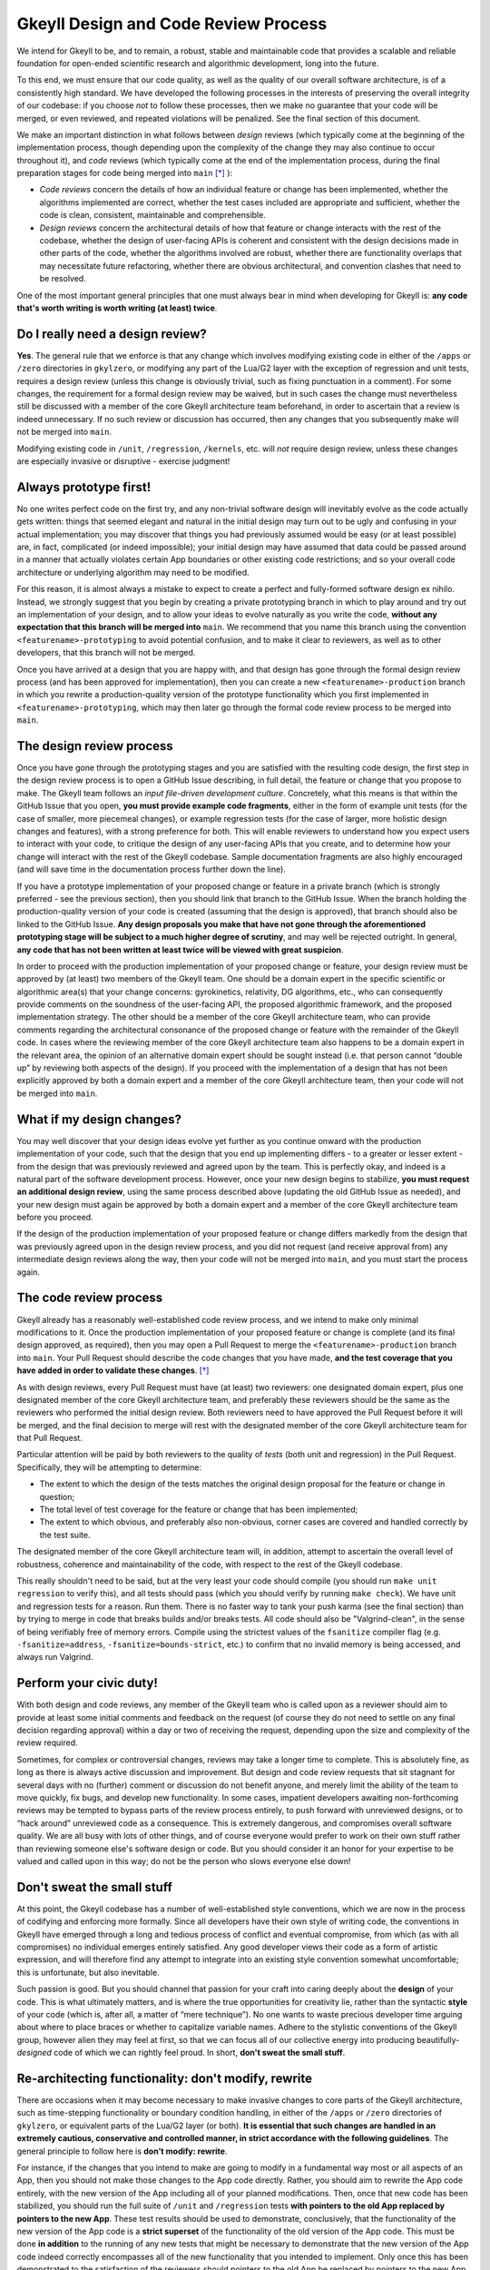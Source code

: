 .. _processDesignCode

Gkeyll Design and Code Review Process
=====================================

We intend for Gkeyll to be, and to remain, a robust, stable and maintainable code that
provides a scalable and reliable foundation for open-ended scientific research and
algorithmic development, long into the future. 

To this end, we must ensure that our code quality, as well as the quality of our overall
software architecture, is of a consistently high standard. We have developed the
following processes in the interests of preserving the overall integrity of our codebase:
if you choose *not* to follow these processes, then we make no guarantee that your code
will be merged, or even reviewed, and repeated violations will be penalized. See the
final section of this document.

We make an important distinction in what follows between *design* reviews (which
typically come at the beginning of the implementation process, though depending upon the
complexity of the change they may also continue to occur throughout it), and *code*
reviews (which typically come at the end of the implementation process, during the final
preparation stages for code being merged into ``main`` [*]_ ):

* *Code reviews* concern the details of how an individual feature or change has been
  implemented, whether the algorithms implemented are correct, whether the test cases
  included are appropriate and sufficient, whether the code is clean, consistent,
  maintainable and comprehensible.

* *Design reviews* concern the architectural details of how that feature or change
  interacts with the rest of the codebase, whether the design of user-facing APIs is
  coherent and consistent with the design decisions made in other parts of the code,
  whether the algorithms involved are robust, whether there are functionality overlaps
  that may necessitate future refactoring, whether there are obvious architectural, and
  convention clashes that need to be resolved.

One of the most important general principles that one must always bear in mind when
developing for Gkeyll is: **any code that's worth writing is worth writing (at least)
twice**.

Do I really need a design review?
---------------------------------

**Yes**. The general rule that we enforce is that any change which involves modifying
existing code in either of the ``/apps`` or ``/zero`` directories in ``gkylzero``, or
modifying any part of the Lua/G2 layer with the exception of regression and unit tests,
requires a design review (unless this change is obviously trivial, such as fixing
punctuation in a comment). For some changes, the requirement for a formal design review
may be waived, but in such cases the change must nevertheless still be discussed with
a member of the core Gkeyll architecture team beforehand, in order to ascertain that a
review is indeed unnecessary. If no such review or discussion has occurred, then any
changes that you subsequently make will not be merged into ``main``.

Modifying existing code in ``/unit``, ``/regression``, ``/kernels``, etc. will *not*
require design review, unless these changes are especially invasive or disruptive -
exercise judgment!

Always prototype first!
-----------------------

No one writes perfect code on the first try, and any non-trivial software design will
inevitably evolve as the code actually gets written: things that seemed elegant and
natural in the initial design may turn out to be ugly and confusing in your actual
implementation; you may discover that things you had previously assumed would be easy
(or at least possible) are, in fact, complicated (or indeed impossible); your initial
design may have assumed that data could be passed around in a manner that actually
violates certain App boundaries or other existing code restrictions; and so your overall
code architecture or underlying algorithm may need to be modified.

For this reason, it is almost always a mistake to expect to create a perfect and
fully-formed software design ex nihilo. Instead, we strongly suggest that you begin by
creating a private prototyping branch in which to play around and try out an
implementation of your design, and to allow your ideas to evolve naturally as you write
the code, **without any expectation that this branch will be merged into** ``main``. We
recommend that you name this branch using the convention ``<featurename>-prototyping``
to avoid potential confusion, and to make it clear to reviewers, as well as to other
developers, that this branch will not be merged.

Once you have arrived at a design that you are happy with, and that design has gone
through the formal design review process (and has been approved for implementation),
then you can create a new ``<featurename>-production`` branch in which you rewrite a
production-quality version of the prototype functionality which you first implemented
in ``<featurename>-prototyping``, which may then later go through the formal code review
process to be merged into ``main``.

The design review process
-------------------------

Once you have gone through the prototyping stages and you are satisfied with the
resulting code design, the first step in the design review process is to open a GitHub
Issue describing, in full detail, the feature or change that you propose to make. The
Gkeyll team follows an *input file-driven development culture*. Concretely, what this
means is that within the GitHub Issue that you open, **you must provide example code
fragments**, either in the form of example unit tests (for the case of smaller, more
piecemeal changes), or example regression tests (for the case of larger, more holistic
design changes and features), with a strong preference for both. This will enable
reviewers to understand how you expect users to interact with your code, to critique the
design of any user-facing APIs that you create, and to determine how your change will
interact with the rest of the Gkeyll codebase. Sample documentation fragments are also
highly encouraged (and will save time in the documentation process further down the
line).

If you have a prototype implementation of your proposed change or feature in a private
branch (which is strongly preferred - see the previous section), then you should link
that branch to the GitHub Issue. When the branch holding the production-quality version
of your code is created (assuming that the design is approved), that branch should also
be linked to the GitHub Issue. **Any design proposals you make that have not gone through
the aforementioned prototyping stage will be subject to a much higher degree of
scrutiny**, and may well be rejected outright. In general, **any code that has not been
written at least twice will be viewed with great suspicion**.

In order to proceed with the production implementation of your proposed change or
feature, your design review must be approved by (at least) two members of the Gkeyll
team. One should be a domain expert in the specific scientific or algorithmic area(s)
that your change concerns: gyrokinetics, relativity, DG algorithms, etc., who can
consequently provide comments on the soundness of the user-facing API, the proposed
algorithmic framework, and the proposed implementation strategy. The other should be a
member of the core Gkeyll architecture team, who can provide comments regarding the
architectural consonance of the proposed change or feature with the remainder of the
Gkeyll code. In cases where the reviewing member of the core Gkeyll architecture team
also happens to be a domain expert in the relevant area, the opinion of an alternative
domain expert should be sought instead (i.e. that person cannot “double up” by
reviewing both aspects of the design). If you proceed with the implementation of a
design that has not been explicitly approved by both a domain expert and a member of
the core Gkeyll architecture team, then your code will not be merged into ``main``.

What if my design changes?
--------------------------

You may well discover that your design ideas evolve yet further as you continue onward
with the production implementation of your code, such that the design that you end up
implementing differs - to a greater or lesser extent - from the design that was
previously reviewed and agreed upon by the team. This is perfectly okay, and indeed is
a natural part of the software development process. However, once your new design begins
to stabilize, **you must request an additional design review**, using the same process
described above (updating the old GitHub Issue as needed), and your new design must
again be approved by both a domain expert and a member of the core Gkeyll architecture
team before you proceed.

If the design of the production implementation of your proposed feature or change
differs markedly from the design that was previously agreed upon in the design review
process, and you did not request (and receive approval from) any intermediate design
reviews along the way, then your code will not be merged into ``main``, and you must
start the process again.

The code review process
-----------------------

Gkeyll already has a reasonably well-established code review process, and we intend to
make only minimal modifications to it. Once the production implementation of your
proposed feature or change is complete (and its final design approved, as required),
then you may open a Pull Request to merge the ``<featurename>-production`` branch into
``main``. Your Pull Request should describe the code changes that you have made, **and
the test coverage that you have added in order to validate these changes**. [*]_

As with design reviews, every Pull Request must have (at least) two reviewers: one
designated domain expert, plus one designated member of the core Gkeyll architecture
team, and preferably these reviewers should be the same as the reviewers who performed
the initial design review. Both reviewers need to have approved the Pull Request before
it will be merged, and the final decision to merge will rest with the designated member
of the core Gkeyll architecture team for that Pull Request.

Particular attention will be paid by both reviewers to the quality of *tests* (both unit
and regression) in the Pull Request. Specifically, they will be attempting to determine:

* The extent to which the design of the tests matches the original design proposal for
  the feature or change in question;

* The total level of test coverage for the feature or change that has been implemented;

* The extent to which obvious, and preferably also non-obvious, corner cases are
  covered and handled correctly by the test suite.

The designated member of the core Gkeyll architecture team will, in addition, attempt
to ascertain the overall level of robustness, coherence and maintainability of the
code, with respect to the rest of the Gkeyll codebase.

This really shouldn't need to be said, but at the very least your code should compile
(you should run ``make unit regression`` to verify this), and all tests should pass
(which you should verify by running ``make check``). We have unit and regression tests
for a reason. Run them. There is no faster way to tank your push karma (see the final
section) than by trying to merge in code that breaks builds and/or breaks tests. All
code should also be "Valgrind-clean", in the sense of being verifiably free of memory
errors. Compile using the strictest values of the ``fsanitize`` compiler flag (e.g.
``-fsanitize=address``, ``-fsanitize=bounds-strict``, etc.) to confirm that no invalid
memory is being accessed, and always run Valgrind.

Perform your civic duty!
------------------------

With both design and code reviews, any member of the Gkeyll team who is called upon as
a reviewer should aim to provide at least some initial comments and feedback on the
request (of course they do not need to settle on any final decision regarding approval)
within a day or two of receiving the request, depending upon the size and complexity
of the review required. 

Sometimes, for complex or controversial changes, reviews may take a longer time to
complete. This is absolutely fine, as long as there is always active discussion and
improvement. But design and code review requests that sit stagnant for several days with
no (further) comment or discussion do not benefit anyone, and merely limit the ability
of the team to move quickly, fix bugs, and develop new functionality. In some cases,
impatient developers awaiting non-forthcoming reviews may be tempted to bypass parts of
the review process entirely, to push forward with unreviewed designs, or to “hack
around” unreviewed code as a consequence. This is extremely dangerous, and compromises
overall software quality. We are all busy with lots of other things, and of course
everyone would prefer to work on their own stuff rather than reviewing someone else's
software design or code. But you should consider it an honor for your expertise to be
valued and called upon in this way; do not be the person who slows everyone else down!

Don't sweat the small stuff
---------------------------

At this point, the Gkeyll codebase has a number of well-established style conventions,
which we are now in the process of codifying and enforcing more formally. Since all
developers have their own style of writing code, the conventions in Gkeyll have emerged
through a long and tedious process of conflict and eventual compromise, from which (as
with all compromises) no individual emerges entirely satisfied. Any good developer
views their code as a form of artistic expression, and will therefore find any attempt
to integrate into an existing style convention somewhat uncomfortable; this is
unfortunate, but also inevitable.

Such passion is good. But you should channel that passion for your craft into caring
deeply about the **design** of your code. This is what ultimately matters, and is where
the true opportunities for creativity lie, rather than the syntactic **style** of your
code (which is, after all, a matter of “mere technique”). No one wants to waste
precious developer time arguing about where to place braces or whether to capitalize
variable names. Adhere to the stylistic conventions of the Gkeyll group, however alien
they may feel at first, so that we can focus all of our collective energy into producing
beautifully-*designed* code of which we can rightly feel proud. In short, **don't sweat
the small stuff**.

Re-architecting functionality: don't modify, rewrite
----------------------------------------------------

There are occasions when it may become necessary to make invasive changes to core parts
of the Gkeyll architecture, such as time-stepping functionality or boundary condition
handling, in either of the ``/apps`` or ``/zero`` directories of ``gkylzero``, or
equivalent parts of the Lua/G2 layer (or both). **It is essential that such changes are
handled in an extremely cautious, conservative and controlled manner, in strict
accordance with the following guidelines**. The general principle to follow here is
**don't modify: rewrite**.

For instance, if the changes that you intend to make are going to modify in a
fundamental way most or all aspects of an App, then you should not make those changes
to the App code directly. Rather, you should aim to rewrite the App code entirely, with
the new version of the App including all of your planned modifications. Then, once that
new code has been stabilized, you should run the full suite of ``/unit`` and
``/regression`` tests **with pointers to the old App replaced by pointers to the new
App**. These test results should be used to demonstrate, conclusively, that the
functionality of the new version of the App code is a **strict superset** of the
functionality of the old version of the App code. This must be done **in addition** to
the running of any new tests that might be necessary to demonstrate that the new version
of the App code indeed correctly encompasses all of the new functionality that you
intended to implement. Only once this has been demonstrated to the satisfaction of the
reviewers should pointers to the old App be replaced by pointers to the new App
globally within the Gkeyll code. Once this process is complete, then the old App code
may be safely deleted. Throughout this process, **backwards compatibility of the new App
with the old App is of paramount importance**.

On the other hand, if the changes that you intend to make are modifying only a few
aspects of a particular App (e.g. the time-stepper), then it may not be necessary to
rewrite the App code in its entirety. However, once again, in this case the old
time-stepper code should not be touched, but rather rewritten, with appropriate function
pointers passed to allow one to switch seamlessly between the old time-stepper and the
new one. As in the above, the complete ``/unit`` and ``/regression`` test suite should
be used to demonstrate that the capabilities of the new time-stepper remain a strict
superset of the capabilities of the old time-stepper, and only then should the code be
globally modified to point to the new time-stepper rather than the old. Finally, the
old time-stepper code may either be deleted or retained, as appropriate. 

As always, if you fail to adhere to these guidelines, and especially if you choose to
make direct and invasive modifications to core Gkeyll functionality without following
this general *“rewrite and switch”* process, then your Pull Request(s) will be closed
automatically, without further review.

Non-compliance
--------------

As discussed, failure to adhere to the processes described in this document will result
in your code not being merged into ``main``, your designs being rejected, and/or your
code being rewritten. Repeated flouting of these processes will result in your overall
level of *push karma* (a publicly-visible indication of your level of compliance with
these processes) being decremented. Gkeyll developers with lower push karma have a
higher barrier to clear when making design proposals or merging code into ``main``, and
their design proposals and Pull Requests will be subject to higher levels of scrutiny.

Persistently ignoring these requirements will also lead to loss of write access to the
Gkeyll repositories, for escalating periods of time.

.. [*] Although these instructions are mostly written from the perspective of code
   changes that are eventually planned to be merged into ``main``, there may, on
   occasion, be especially long-lived critical branches in the Gkeyll codebase to which
   we will also choose to apply write protections; these same instructions will also
   apply for any changes that are eventually planned to be merged into such protected
   branches, too.

.. [*] This is absolutely crucial. In the absence of appropriate tests, all Pull
   Requests will be automatically rejected.